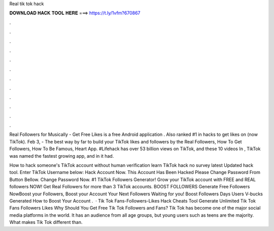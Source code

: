 Real tik tok hack



𝐃𝐎𝐖𝐍𝐋𝐎𝐀𝐃 𝐇𝐀𝐂𝐊 𝐓𝐎𝐎𝐋 𝐇𝐄𝐑𝐄 ===> https://t.ly/1vfm?670867



.



.



.



.



.



.



.



.



.



.



.



.

Real Followers for Musically - Get Free Likes is a free Android application . Also ranked #1 in hacks to get likes on  (now TikTok). Feb 3, - The best way by far to build your TikTok likes and followers by the Real Followers, How To Get Followers, How To Be Famous, Heart App. #Lifehack has over 53 billion views on TikTok, and these 10 videos In , TikTok was named the fastest growing app, and in it had.

How to hack someone's TikTok account without human verification learn TikTok hack no survey latest Updated hack tool. Enter TikTok Username below: Hack Account Now. This Account Has Been Hacked Please Change Password From Button Bellow. Change Password Now. #1 TikTok Followers Generator! Grow your TikTok account with FREE and REAL followers NOW! Get Real Followers for more than 3 TikTok accounts. BOOST FOLLOWERS Generate Free Followers NowBoost your Followers, Boost your Account Your Next Followers Waiting for you! Boost Followers Days Users V-bucks Generated How to Boost Your Account .  · Tik Tok Fans-Followers-Likes Hack Cheats Tool Generate Unlimited Tik Tok Fans Followers Likes Why Should You Get Free Tik Tok Followers and Fans? Tik Tok has become one of the major social media platforms in the world. It has an audience from all age groups, but young users such as teens are the majority. What makes Tik Tok different than.

